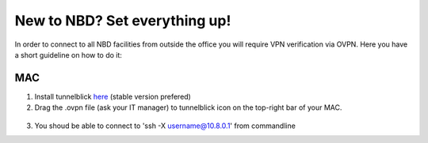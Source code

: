 New to NBD? Set everything up!
#####################################


In order to connect to all NBD facilities from outside the
office you will require VPN verification via OVPN. Here you 
have a short guideline on how to do it:


MAC
------------

1) Install tunnelblick `here <https://tunnelblick.net/downloads.html>`_ (stable version prefered)


2) Drag the .ovpn file (ask your IT manager) to tunnelblick icon on the top-right bar of your MAC.

.. figure:: tunnelblick.png
    :scale: 50%
    :align: center


3) You shoud be able to connect to 'ssh -X username@10.8.0.1' from commandline

